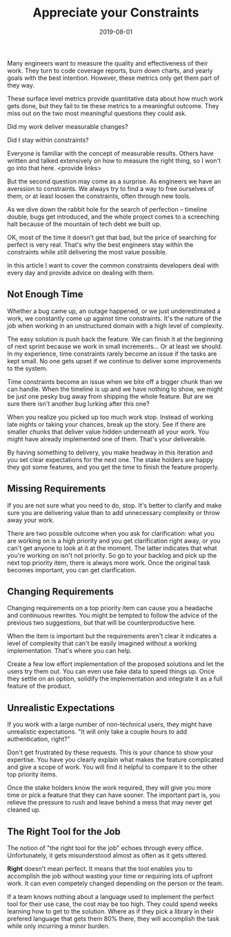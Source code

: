 #+TITLE: Appreciate your Constraints
#+DATE: 2019-08-01
#+DRAFT: true
#+TAGS: guide thoughts

Many engineers want to measure the quality and effectiveness of their work. They
turn to code coverage reports, burn down charts, and yearly goals with the best
intention. However, these metrics only get them part of they way. 

These surface level metrics provide quantitative data about how much work gets
done, but they fail to tie these metrics to a meaningful outcome. They miss out
on the two most meaningful questions they could ask.

Did my work deliver measurable changes?

Did I stay within constraints?

Everyone is familiar with the concept of measurable results. Others have written
and talked extensively on how to measure the right thing, so I won't go into
that here. <provide links>

But the second question may come as a surprise. As engineers we have an averssion to
constraints. We always try to find a way to free ourselves of them, or at least
loosen the constraints, often through new tools.

As we dive down the rabbit hole for the search of perfection -- timeline double,
bugs get introduced, and the whole project comes to a screeching halt because
of the mountain of tech debt we built up.

OK, most of the time it doesn't get that bad, but the price of searching for
perfect is very real. That's why the best engineers stay within the constraints
while still delivering the most value possible.

In this article I want to cover the common constraints developers deal with
every day and provide advice on dealing with them.
** Not Enough Time
Whether a bug came up, an outage happened, or we just underestimated a work, we
constantly come up against time constraints. It's the nature of the job when
working in an unstructured domain with a high level of complexity. 

The easy solution is push back the feature. We can finish it at the beginning of
next sprint because we work in small increments... Or at least we should. In my
experience, time constraints rarely become an issue if the tasks are kept small.
No one gets upset if we continue to deliver some improvements to the system.

Time constraints become an issue when we bite off a bigger chunk than we can
handle. When the timeline is up and we have nothing to show, we might be just
one pesky bug away from shipping the whole feature. But are we sure there isn't
another bug lurking after this one? 

When you realize you picked up too much work stop. Instead of working late
nights or taking your chances, break up the story. See if there are smaller
chunks that deliver value hidden underneath all your work. You might have
already implemented one of them. That's your deliverable.

By having something to delivery, you make headway in this iteration and you set
clear expectations for the next one. The stake holders are happy they got some
features, and you get the time to finish the feature properly.
** Missing Requirements
If you are not sure what you need to do, stop. It's better to clarify and make
sure you are delivering value than to add unnecessary complexity or throw away
your work.

There are two possible outcome when you ask for clarification: what you are
working on is a high priority and you get clarification right away, or you can't
get anyone to look at it at the moment. The latter indicates that what you're
working on isn't not priority. So go to your backlog and pick up the next top
priority item, there is always more work. Once the original task becomes
important, you can get clarification.
** Changing Requirements
Changing requirements on a top priority item can cause you a headache and
continuous rewrites. You might be tempted to follow the advice of the previous
two suggestions, but that will be counterproductive here.

When the item is important but the requirements aren't clear it indicates a
level of complexity that can't be easily imagined without a working
implementation. That's where you can help.

Create a few low effort implementation of the proposed solutions and let the
users try them out. You can even use fake data to speed things up. Once they
settle on an option, solidify the implementation and integrate it as a
full feature of the product.
** Unrealistic Expectations
If you work with a large number of non-technical users, they might have
unrealistic expectations. "It will only take a couple hours to add
authentication, right?"

Don't get frustrated by these requests. This is your chance to show your
expertise. You have you clearly explain what makes the feature complicated and
give a scope of work. You will find it helpful to compare it to the other top
priority items.

Once the stake holders know the work required, they will give you more time or
pick a feature that they can have sooner. The important part is, you relieve
the pressure to rush and leave behind a mess that may never get cleaned up.
** The Right Tool for the Job
The notion of "the right tool for the job" echoes through every office.
Unfortunately, it gets misunderstood almost as often as it gets uttered.

*Right* doesn't mean perfect. It means that the tool enables you to accomplish
the job without wasting your time or requiring lots of upfront work. It can even
competely changed depending on the person or the team.

If a team knows nothing about a language used to implement the perfect tool for
their use case, the cost may be too high. They could spend weeks learning how to
get to the solution. Where as if they pick a library in their prefered language
that gets them 80% there, they will accomplish the task while only incurring a
minor burden.
